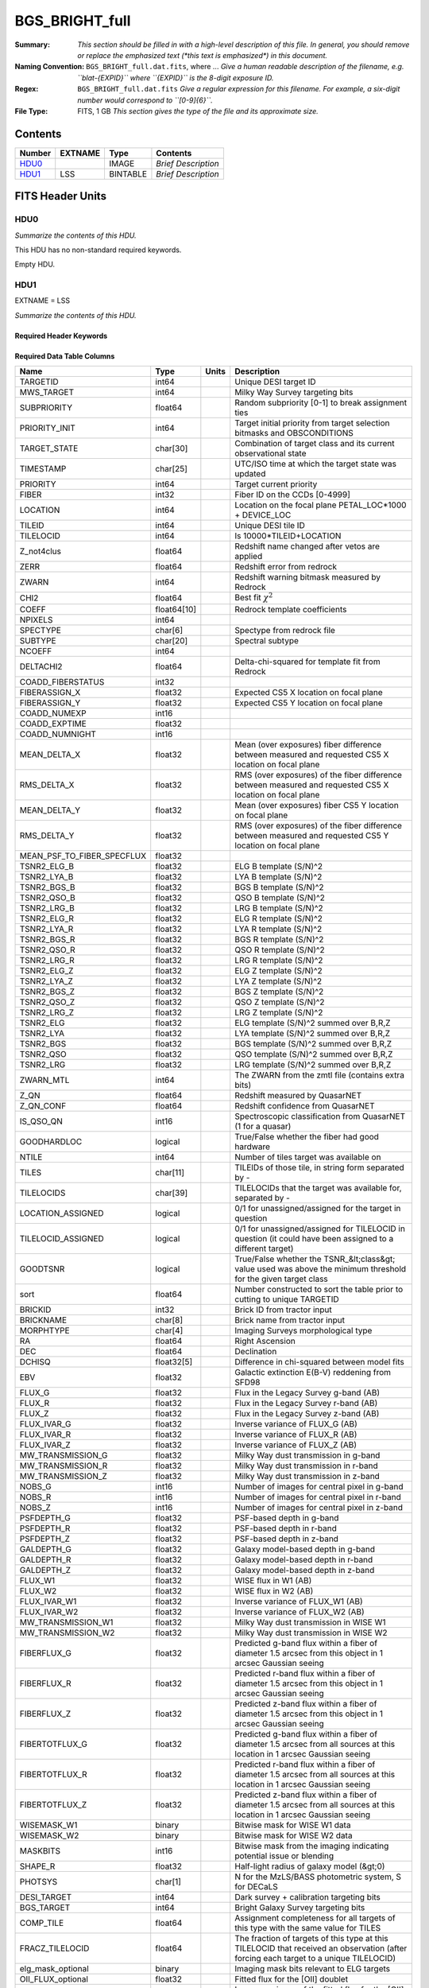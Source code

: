 ===============
BGS_BRIGHT_full
===============

:Summary: *This section should be filled in with a high-level description of
    this file. In general, you should remove or replace the emphasized text
    (\*this text is emphasized\*) in this document.*
:Naming Convention: ``BGS_BRIGHT_full.dat.fits``, where ... *Give a human readable
    description of the filename, e.g. ``blat-{EXPID}`` where ``{EXPID}``
    is the 8-digit exposure ID.*
:Regex: ``BGS_BRIGHT_full.dat.fits`` *Give a regular expression for this filename.
    For example, a six-digit number would correspond to ``[0-9]{6}``.*
:File Type: FITS, 1 GB  *This section gives the type of the file
    and its approximate size.*

Contents
========

====== ======= ======== ===================
Number EXTNAME Type     Contents
====== ======= ======== ===================
HDU0_          IMAGE    *Brief Description*
HDU1_  LSS     BINTABLE *Brief Description*
====== ======= ======== ===================


FITS Header Units
=================

HDU0
----

*Summarize the contents of this HDU.*

This HDU has no non-standard required keywords.

Empty HDU.

HDU1
----

EXTNAME = LSS

*Summarize the contents of this HDU.*

Required Header Keywords
~~~~~~~~~~~~~~~~~~~~~~~~

.. collapse:: Required Header Keywords Table

    .. rst-class:: keywords

    ====== ============= ==== =======================
    KEY    Example Value Type Comment
    ====== ============= ==== =======================
    NAXIS1 712           int  width of table in bytes
    NAXIS2 1536070       int  number of rows in table
    ====== ============= ==== =======================

Required Data Table Columns
~~~~~~~~~~~~~~~~~~~~~~~~~~~

.. rst-class:: columns

========================== =========== ===== =====================================================================================================================================
Name                       Type        Units Description
========================== =========== ===== =====================================================================================================================================
TARGETID                   int64             Unique DESI target ID
MWS_TARGET                 int64             Milky Way Survey targeting bits
SUBPRIORITY                float64           Random subpriority [0-1] to break assignment ties
PRIORITY_INIT              int64             Target initial priority from target selection bitmasks and OBSCONDITIONS
TARGET_STATE               char[30]          Combination of target class and its current observational state
TIMESTAMP                  char[25]          UTC/ISO time at which the target state was updated
PRIORITY                   int64             Target current priority
FIBER                      int32             Fiber ID on the CCDs [0-4999]
LOCATION                   int64             Location on the focal plane PETAL_LOC*1000 + DEVICE_LOC
TILEID                     int64             Unique DESI tile ID
TILELOCID                  int64             Is 10000*TILEID+LOCATION
Z_not4clus                 float64           Redshift name changed after vetos are applied
ZERR                       float64           Redshift error from redrock
ZWARN                      int64             Redshift warning bitmask measured by Redrock
CHI2                       float64           Best fit :math:`\chi^2`
COEFF                      float64[10]       Redrock template coefficients
NPIXELS                    int64
SPECTYPE                   char[6]           Spectype from redrock file
SUBTYPE                    char[20]          Spectral subtype
NCOEFF                     int64
DELTACHI2                  float64           Delta-chi-squared for template fit from Redrock
COADD_FIBERSTATUS          int32
FIBERASSIGN_X              float32           Expected CS5 X location on focal plane
FIBERASSIGN_Y              float32           Expected CS5 Y location on focal plane
COADD_NUMEXP               int16
COADD_EXPTIME              float32
COADD_NUMNIGHT             int16
MEAN_DELTA_X               float32           Mean (over exposures) fiber difference between measured and requested CS5 X location on focal plane
RMS_DELTA_X                float32           RMS (over exposures) of the fiber difference between measured and requested CS5 X location on focal plane
MEAN_DELTA_Y               float32           Mean (over exposures) fiber CS5 Y location on focal plane
RMS_DELTA_Y                float32           RMS (over exposures) of the fiber difference between measured and requested CS5 Y location on focal plane
MEAN_PSF_TO_FIBER_SPECFLUX float32
TSNR2_ELG_B                float32           ELG B template (S/N)^2
TSNR2_LYA_B                float32           LYA B template (S/N)^2
TSNR2_BGS_B                float32           BGS B template (S/N)^2
TSNR2_QSO_B                float32           QSO B template (S/N)^2
TSNR2_LRG_B                float32           LRG B template (S/N)^2
TSNR2_ELG_R                float32           ELG R template (S/N)^2
TSNR2_LYA_R                float32           LYA R template (S/N)^2
TSNR2_BGS_R                float32           BGS R template (S/N)^2
TSNR2_QSO_R                float32           QSO R template (S/N)^2
TSNR2_LRG_R                float32           LRG R template (S/N)^2
TSNR2_ELG_Z                float32           ELG Z template (S/N)^2
TSNR2_LYA_Z                float32           LYA Z template (S/N)^2
TSNR2_BGS_Z                float32           BGS Z template (S/N)^2
TSNR2_QSO_Z                float32           QSO Z template (S/N)^2
TSNR2_LRG_Z                float32           LRG Z template (S/N)^2
TSNR2_ELG                  float32           ELG template (S/N)^2 summed over B,R,Z
TSNR2_LYA                  float32           LYA template (S/N)^2 summed over B,R,Z
TSNR2_BGS                  float32           BGS template (S/N)^2 summed over B,R,Z
TSNR2_QSO                  float32           QSO template (S/N)^2 summed over B,R,Z
TSNR2_LRG                  float32           LRG template (S/N)^2 summed over B,R,Z
ZWARN_MTL                  int64             The ZWARN from the zmtl file (contains extra bits)
Z_QN                       float64           Redshift measured by QuasarNET
Z_QN_CONF                  float64           Redshift confidence from QuasarNET
IS_QSO_QN                  int16             Spectroscopic classification from QuasarNET (1 for a quasar)
GOODHARDLOC                logical           True/False whether the fiber had good hardware
NTILE                      int64             Number of tiles target was available on
TILES                      char[11]          TILEIDs of those tile, in string form separated by -
TILELOCIDS                 char[39]          TILELOCIDs that the target was available for, separated by -
LOCATION_ASSIGNED          logical           0/1 for unassigned/assigned for the target in question
TILELOCID_ASSIGNED         logical           0/1 for unassigned/assigned for TILELOCID in question (it could have been assigned to a different target)
GOODTSNR                   logical           True/False whether the TSNR_&lt;class&gt; value used was above the minimum threshold for the given target class
sort                       float64           Number constructed to sort the table prior to cutting to unique TARGETID
BRICKID                    int32             Brick ID from tractor input
BRICKNAME                  char[8]           Brick name from tractor input
MORPHTYPE                  char[4]           Imaging Surveys morphological type
RA                         float64           Right Ascension
DEC                        float64           Declination
DCHISQ                     float32[5]        Difference in chi-squared between model fits
EBV                        float32           Galactic extinction E(B-V) reddening from SFD98
FLUX_G                     float32           Flux in the Legacy Survey g-band (AB)
FLUX_R                     float32           Flux in the Legacy Survey r-band (AB)
FLUX_Z                     float32           Flux in the Legacy Survey z-band (AB)
FLUX_IVAR_G                float32           Inverse variance of FLUX_G (AB)
FLUX_IVAR_R                float32           Inverse variance of FLUX_R (AB)
FLUX_IVAR_Z                float32           Inverse variance of FLUX_Z (AB)
MW_TRANSMISSION_G          float32           Milky Way dust transmission in g-band
MW_TRANSMISSION_R          float32           Milky Way dust transmission in r-band
MW_TRANSMISSION_Z          float32           Milky Way dust transmission in z-band
NOBS_G                     int16             Number of images for central pixel in g-band
NOBS_R                     int16             Number of images for central pixel in r-band
NOBS_Z                     int16             Number of images for central pixel in z-band
PSFDEPTH_G                 float32           PSF-based depth in g-band
PSFDEPTH_R                 float32           PSF-based depth in r-band
PSFDEPTH_Z                 float32           PSF-based depth in z-band
GALDEPTH_G                 float32           Galaxy model-based depth in g-band
GALDEPTH_R                 float32           Galaxy model-based depth in r-band
GALDEPTH_Z                 float32           Galaxy model-based depth in z-band
FLUX_W1                    float32           WISE flux in W1 (AB)
FLUX_W2                    float32           WISE flux in W2 (AB)
FLUX_IVAR_W1               float32           Inverse variance of FLUX_W1 (AB)
FLUX_IVAR_W2               float32           Inverse variance of FLUX_W2 (AB)
MW_TRANSMISSION_W1         float32           Milky Way dust transmission in WISE W1
MW_TRANSMISSION_W2         float32           Milky Way dust transmission in WISE W2
FIBERFLUX_G                float32           Predicted g-band flux within a fiber of diameter 1.5 arcsec from this object in 1 arcsec Gaussian seeing
FIBERFLUX_R                float32           Predicted r-band flux within a fiber of diameter 1.5 arcsec from this object in 1 arcsec Gaussian seeing
FIBERFLUX_Z                float32           Predicted z-band flux within a fiber of diameter 1.5 arcsec from this object in 1 arcsec Gaussian seeing
FIBERTOTFLUX_G             float32           Predicted g-band flux within a fiber of diameter 1.5 arcsec from all sources at this location in 1 arcsec Gaussian seeing
FIBERTOTFLUX_R             float32           Predicted r-band flux within a fiber of diameter 1.5 arcsec from all sources at this location in 1 arcsec Gaussian seeing
FIBERTOTFLUX_Z             float32           Predicted z-band flux within a fiber of diameter 1.5 arcsec from all sources at this location in 1 arcsec Gaussian seeing
WISEMASK_W1                binary            Bitwise mask for WISE W1 data
WISEMASK_W2                binary            Bitwise mask for WISE W2 data
MASKBITS                   int16             Bitwise mask from the imaging indicating potential issue or blending
SHAPE_R                    float32           Half-light radius of galaxy model (&gt;0)
PHOTSYS                    char[1]           N for the MzLS/BASS photometric system, S for DECaLS
DESI_TARGET                int64             Dark survey + calibration targeting bits
BGS_TARGET                 int64             Bright Galaxy Survey targeting bits
COMP_TILE                  float64           Assignment completeness for all targets of this type with the same value for TILES
FRACZ_TILELOCID            float64           The fraction of targets of this type at this TILELOCID that received an observation (after forcing each target to a unique TILELOCID)
elg_mask_optional          binary            Imaging mask bits relevant to ELG targets
OII_FLUX_optional          float32           Fitted flux for the [OII] doublet
OII_FLUX_IVAR_optional     float32           Inverse variance of the fitted flux for the [OII] doublet
o2c_optional               float64           The criteria for assessing strength of OII emission for ELG observations
lrg_mask_optional          binary            Imaging mask bits relevant to LRG targets
Z_RR_optional              float64           Redshift collected from redrock file
ZERR_QF_optional           float64
TSNR2_LYA_QF_optional      float32
TSNR2_QSO_QF_optional      float32
Z_QN_QF_optional           float32
QSO_MASKBITS_optional      int32
========================== =========== ===== =====================================================================================================================================


Notes and Examples
==================

*Add notes and examples here.  You can also create links to example files.*
